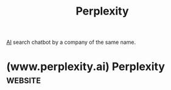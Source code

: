 :PROPERTIES:
:ID:       a8242cd8-56c0-40a6-b441-d8085b579b21
:END:
#+title: Perplexity
#+filetags: :chatbot:search:machine_learning:artificial_intelligence:software_as_a_service:software:

[[id:b10990c2-d056-42f5-a4e7-145a405d9550][AI]] search chatbot by a company of the same name.
* (www.perplexity.ai) Perplexity                                    :website:
:PROPERTIES:
:ID:       983c0339-bb17-44ed-b581-fba75bfa656f
:ROAM_REFS: https://www.perplexity.ai/
:END:
